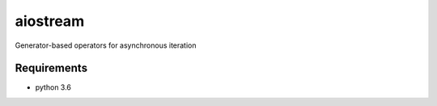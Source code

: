 aiostream
=========

.. image:: https://coveralls.io/repos/github/vxgmichel/aiostream/badge.svg?branch=master
    :target: https://coveralls.io/github/vxgmichel/aiostream?branch=master

.. image:: https://travis-ci.org/vxgmichel/aiostream.svg?branch=master
    :target: https://travis-ci.org/vxgmichel/aiostream

Generator-based operators for asynchronous iteration


Requirements
------------

- python 3.6
